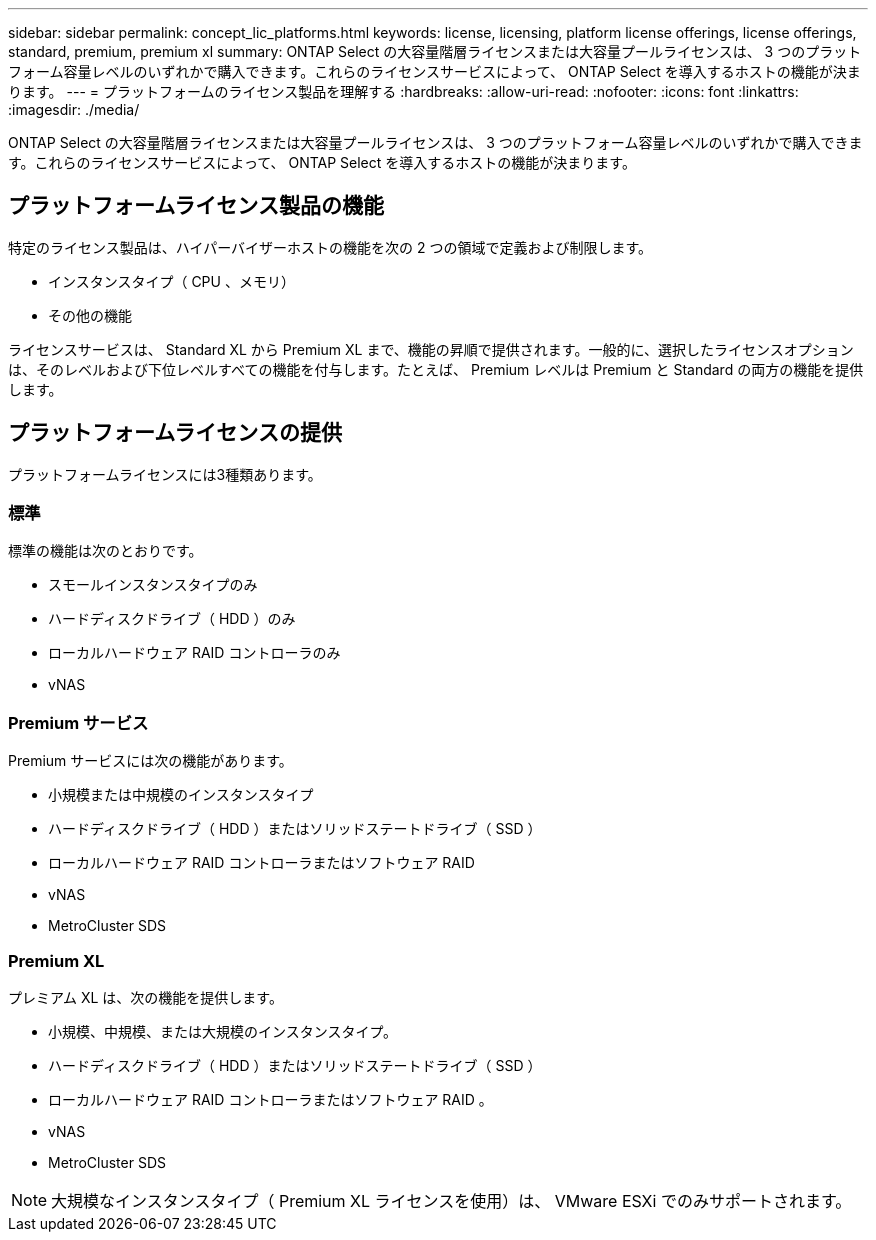 ---
sidebar: sidebar 
permalink: concept_lic_platforms.html 
keywords: license, licensing, platform license offerings, license offerings, standard, premium, premium xl 
summary: ONTAP Select の大容量階層ライセンスまたは大容量プールライセンスは、 3 つのプラットフォーム容量レベルのいずれかで購入できます。これらのライセンスサービスによって、 ONTAP Select を導入するホストの機能が決まります。 
---
= プラットフォームのライセンス製品を理解する
:hardbreaks:
:allow-uri-read: 
:nofooter: 
:icons: font
:linkattrs: 
:imagesdir: ./media/


[role="lead"]
ONTAP Select の大容量階層ライセンスまたは大容量プールライセンスは、 3 つのプラットフォーム容量レベルのいずれかで購入できます。これらのライセンスサービスによって、 ONTAP Select を導入するホストの機能が決まります。



== プラットフォームライセンス製品の機能

特定のライセンス製品は、ハイパーバイザーホストの機能を次の 2 つの領域で定義および制限します。

* インスタンスタイプ（ CPU 、メモリ）
* その他の機能


ライセンスサービスは、 Standard XL から Premium XL まで、機能の昇順で提供されます。一般的に、選択したライセンスオプションは、そのレベルおよび下位レベルすべての機能を付与します。たとえば、 Premium レベルは Premium と Standard の両方の機能を提供します。



== プラットフォームライセンスの提供

プラットフォームライセンスには3種類あります。



=== 標準

標準の機能は次のとおりです。

* スモールインスタンスタイプのみ
* ハードディスクドライブ（ HDD ）のみ
* ローカルハードウェア RAID コントローラのみ
* vNAS




=== Premium サービス

Premium サービスには次の機能があります。

* 小規模または中規模のインスタンスタイプ
* ハードディスクドライブ（ HDD ）またはソリッドステートドライブ（ SSD ）
* ローカルハードウェア RAID コントローラまたはソフトウェア RAID
* vNAS
* MetroCluster SDS




=== Premium XL

プレミアム XL は、次の機能を提供します。

* 小規模、中規模、または大規模のインスタンスタイプ。
* ハードディスクドライブ（ HDD ）またはソリッドステートドライブ（ SSD ）
* ローカルハードウェア RAID コントローラまたはソフトウェア RAID 。
* vNAS
* MetroCluster SDS



NOTE: 大規模なインスタンスタイプ（ Premium XL ライセンスを使用）は、 VMware ESXi でのみサポートされます。
